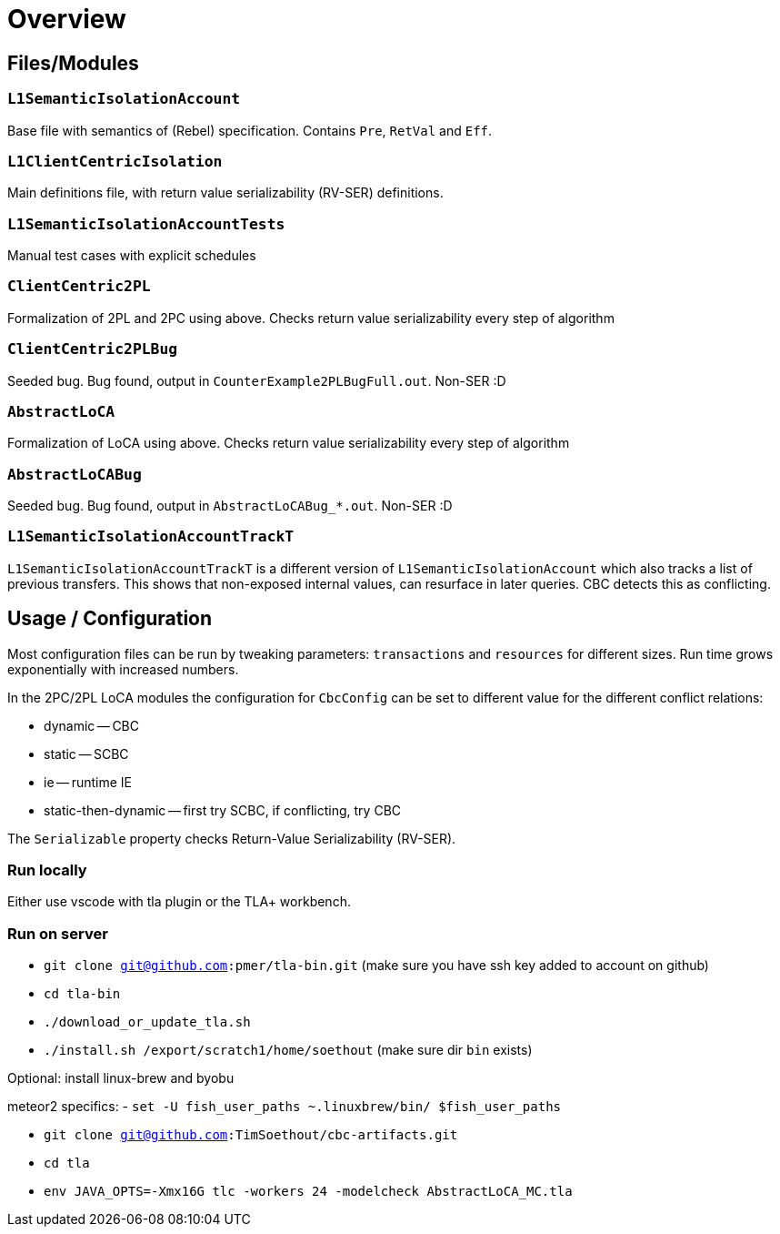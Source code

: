 = Overview

== Files/Modules

=== `L1SemanticIsolationAccount`
Base file with semantics of (Rebel) specification.
Contains `Pre`, `RetVal` and `Eff`.

=== `L1ClientCentricIsolation`
Main definitions file, with return value serializability (RV-SER) definitions.

=== `L1SemanticIsolationAccountTests`
Manual test cases with explicit schedules

=== `ClientCentric2PL`
Formalization of 2PL and 2PC using above. Checks return value serializability every step of algorithm

=== `ClientCentric2PLBug`
Seeded bug.
Bug found, output in `CounterExample2PLBugFull.out`. Non-SER :D

=== `AbstractLoCA`
Formalization of LoCA using above. Checks return value serializability every step of algorithm

=== `AbstractLoCABug`
Seeded bug.
Bug found, output in `AbstractLoCABug_*.out`. Non-SER :D

=== `L1SemanticIsolationAccountTrackT`
`L1SemanticIsolationAccountTrackT` is a different version of `L1SemanticIsolationAccount` which also tracks a list of previous transfers. This shows that non-exposed internal values, can resurface in later queries. CBC detects this as conflicting.

== Usage / Configuration

Most configuration files can be run by tweaking parameters: `transactions` and `resources` for different sizes. Run time grows exponentially with increased numbers.

In the 2PC/2PL LoCA modules the configuration for `CbcConfig` can be set to different value for the different conflict relations:

- dynamic -- CBC
- static -- SCBC
- ie -- runtime IE
- static-then-dynamic -- first try SCBC, if conflicting, try CBC

The `Serializable` property checks Return-Value Serializability (RV-SER).

=== Run locally

Either use vscode with tla plugin or the TLA+ workbench.

=== Run on server

- `git clone git@github.com:pmer/tla-bin.git` (make sure you have ssh key added to account on github)
- `cd tla-bin`
- `./download_or_update_tla.sh`
- `./install.sh /export/scratch1/home/soethout` (make sure dir `bin` exists)

Optional: install linux-brew and byobu

meteor2 specifics:
- `set -U fish_user_paths ~.linuxbrew/bin/ $fish_user_paths`


- `git clone git@github.com:TimSoethout/cbc-artifacts.git`
- `cd tla`
- `env JAVA_OPTS=-Xmx16G tlc -workers 24 -modelcheck AbstractLoCA_MC.tla`